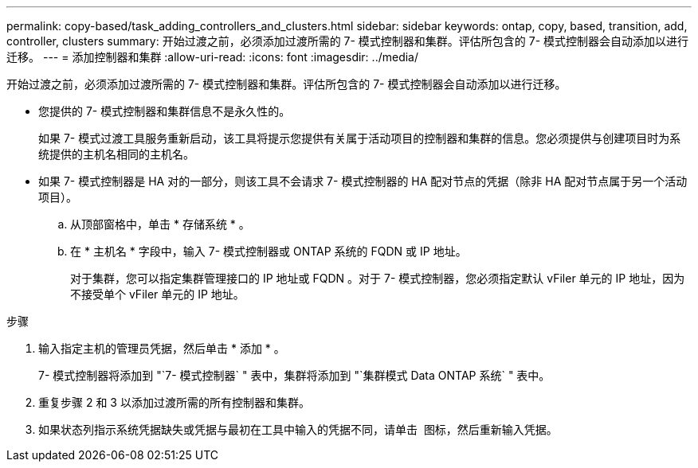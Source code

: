 ---
permalink: copy-based/task_adding_controllers_and_clusters.html 
sidebar: sidebar 
keywords: ontap, copy, based, transition, add, controller, clusters 
summary: 开始过渡之前，必须添加过渡所需的 7- 模式控制器和集群。评估所包含的 7- 模式控制器会自动添加以进行迁移。 
---
= 添加控制器和集群
:allow-uri-read: 
:icons: font
:imagesdir: ../media/


[role="lead"]
开始过渡之前，必须添加过渡所需的 7- 模式控制器和集群。评估所包含的 7- 模式控制器会自动添加以进行迁移。

* 您提供的 7- 模式控制器和集群信息不是永久性的。
+
如果 7- 模式过渡工具服务重新启动，该工具将提示您提供有关属于活动项目的控制器和集群的信息。您必须提供与创建项目时为系统提供的主机名相同的主机名。

* 如果 7- 模式控制器是 HA 对的一部分，则该工具不会请求 7- 模式控制器的 HA 配对节点的凭据（除非 HA 配对节点属于另一个活动项目）。
+
.. 从顶部窗格中，单击 * 存储系统 * 。
.. 在 * 主机名 * 字段中，输入 7- 模式控制器或 ONTAP 系统的 FQDN 或 IP 地址。
+
对于集群，您可以指定集群管理接口的 IP 地址或 FQDN 。对于 7- 模式控制器，您必须指定默认 vFiler 单元的 IP 地址，因为不接受单个 vFiler 单元的 IP 地址。





.步骤
. 输入指定主机的管理员凭据，然后单击 * 添加 * 。
+
7- 模式控制器将添加到 "`7- 模式控制器` " 表中，集群将添加到 "`集群模式 Data ONTAP 系统` " 表中。

. 重复步骤 2 和 3 以添加过渡所需的所有控制器和集群。
. 如果状态列指示系统凭据缺失或凭据与最初在工具中输入的凭据不同，请单击 image:../media/edit_schedule.gif[""] 图标，然后重新输入凭据。

